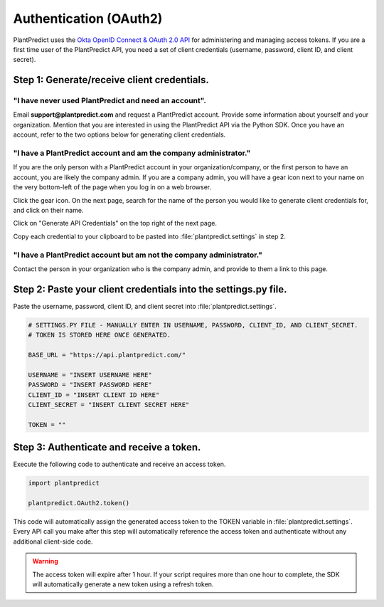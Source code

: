 .. _authentication_oauth2:

#######################
Authentication (OAuth2)
#######################

PlantPredict uses the `Okta OpenID Connect & OAuth 2.0 API <https://developer.okta.com/docs/api/resources/oidc#token>`_
for administering and managing access tokens. If you are a first time user of the PlantPredict API, you need a set of
client credentials (username, password, client ID, and client secret).

Step 1: Generate/receive client credentials.
======================================================

"I have never used PlantPredict and need an account".
------------------------------------------------------

Email **support@plantpredict.com** and request a PlantPredict account. Provide some information about yourself and your
organization. Mention that you are interested in using the PlantPredict API via the Python SDK. Once you have an
account, refer to the two options below for generating client credentials.

"I have a PlantPredict account and am the company administrator."
------------------------------------------------------------------

If you are the only person with a PlantPredict account in your organization/company, or the first person to have an
account, you are likely the company admin. If you are a company admin, you will have a gear icon next to your
name on the very bottom-left of the page when you log in on a web browser.

.. image:: _images/company_admin_gear.png
    :align: center

Click the gear icon. On the next page, search for the name of the person you would like to generate client credentials
for, and click on their name.

.. image:: _images/search_for_name.png
    :align: center

Click on "Generate API Credentials" on the top right of the next page.

.. image:: _images/generate_api_credentials_button.png
    :align: center

Copy each credential to your clipboard to be pasted into :file:`plantpredict.settings` in step 2.

.. image:: _images/client_credentials.png
    :align: center
    :width: 586
    :height: 602
    :scale: 75

"I have a PlantPredict account but am not the company administrator."
---------------------------------------------------------------------

Contact the person in your organization who is the company admin, and provide to them a link to this page.


Step 2: Paste your client credentials into the settings.py file.
==========================================================================

Paste the username, password, client ID, and client secret into :file:`plantpredict.settings`.

.. code-block:: python

    # SETTINGS.PY FILE - MANUALLY ENTER IN USERNAME, PASSWORD, CLIENT_ID, AND CLIENT_SECRET.
    # TOKEN IS STORED HERE ONCE GENERATED.

    BASE_URL = "https://api.plantpredict.com/"

    USERNAME = "INSERT USERNAME HERE"
    PASSWORD = "INSERT PASSWORD HERE"
    CLIENT_ID = "INSERT CLIENT ID HERE"
    CLIENT_SECRET = "INSERT CLIENT SECRET HERE"

    TOKEN = ""

Step 3: Authenticate and receive a token.
=========================================

Execute the following code to authenticate and receive an access token.

.. code-block:: python

    import plantpredict

    plantpredict.OAuth2.token()

This code will automatically assign the generated access token to the TOKEN variable in
:file:`plantpredict.settings`. Every API call you make after this step will automatically reference
the access token and authenticate without any additional client-side code.

.. warning::

    The access token will expire after 1 hour. If your script requires more than one hour to complete, the SDK will
    automatically generate a new token using a refresh token.